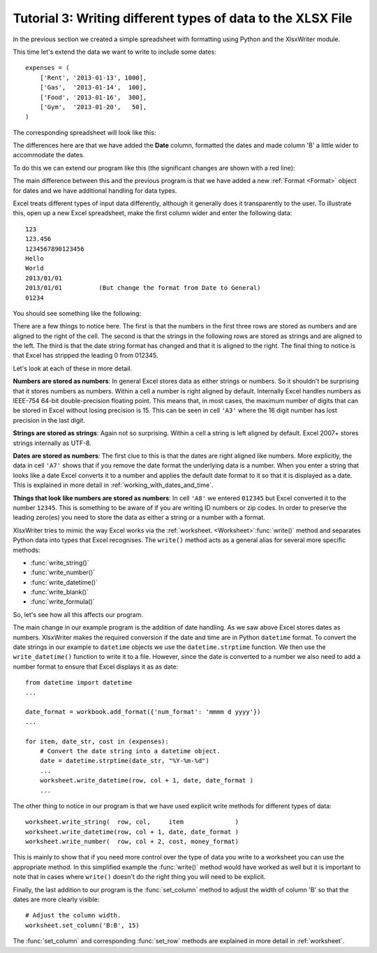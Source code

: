 .. _tutorial3:

Tutorial 3: Writing different types of data to the XLSX File
============================================================

.. highlight:: python

In the previous section we created a simple spreadsheet with formatting using
Python and the XlsxWriter module.

This time let's extend the data we want to write to include some dates::

    expenses = (
        ['Rent', '2013-01-13', 1000],
        ['Gas',  '2013-01-14',  100],
        ['Food', '2013-01-16',  300],
        ['Gym',  '2013-01-20',   50],
    )

The corresponding spreadsheet will look like this:

.. image:: _static/tutorial03.png

The differences here are that we have added the **Date** column, formatted the
dates and made column 'B' a little wider to accommodate the dates.

To do this we can extend our program like this (the significant changes are
shown with a red line):

.. code-block:: python
   :emphasize-lines: 14, 17, 21, 26-29, 38-42

    from datetime import datetime
    from xlsxwriter.workbook import Workbook

    # Create a workbook and add a worksheet.
    workbook = Workbook('Expenses03.xlsx')
    worksheet = workbook.add_worksheet()

    # Add a bold format to use to highlight cells.
    bold = workbook.add_format({'bold': 1})

    # Add a number format for cells with money.
    money_format = workbook.add_format({'num_format': '$#,##0'})

    # Add an Excel date format.
    date_format = workbook.add_format({'num_format': 'mmmm d yyyy'})

    # Adjust the column width.
    worksheet.set_column(1, 1, 15)

    # Write some data headers.
    worksheet.write('A1', 'Item', bold)
    worksheet.write('B1', 'Date', bold)
    worksheet.write('C1', 'Cost', bold)

    # Some data we want to write to the worksheet.
    expenses = (
        ['Rent', '2013-01-13', 1000],
        ['Gas',  '2013-01-14',  100],
        ['Food', '2013-01-16',  300],
        ['Gym',  '2013-01-20',   50],
    )

    # Start from the first cell below the headers.
    row = 1
    col = 0

    for item, date_str, cost in (expenses):
        # Convert the date string into a datetime object.
        date = datetime.strptime(date_str, "%Y-%m-%d")

        worksheet.write_string(  row, col,     item              )
        worksheet.write_datetime(row, col + 1, date, date_format )
        worksheet.write_number(  row, col + 2, cost, money_format)
        row += 1

    # Write a total using a formula.
    worksheet.write(row, 0, 'Total', bold)
    worksheet.write(row, 2, '=SUM(C2:C5)', money_format)

    workbook.close()

The main difference between this and the previous program is that we have added
a new :ref:`Format <Format>` object for dates and we have additional handling
for data types.

Excel treats different types of input data differently, although it generally
does it transparently to the user. To illustrate this, open up a new Excel
spreadsheet, make the first column wider and enter the following data::

    123
    123.456
    1234567890123456
    Hello
    World
    2013/01/01
    2013/01/01          (But change the format from Date to General)
    01234

You should see something like the following:

.. image:: _static/tutorial03_2.png

There are a few things to notice here. The first is that the numbers in the
first three rows are stored as numbers and are aligned to the right of the
cell. The second is that the strings in the following rows are stored as
strings and are aligned to the left. The third is that the date string format
has changed and that it is aligned to the right. The final thing to notice is
that Excel has stripped the leading 0 from 012345.

Let's look at each of these in more detail.

**Numbers are stored as numbers**: In general Excel stores data as either
strings or numbers. So it shouldn't be surprising that it stores numbers as
numbers. Within a cell a number is right aligned by default. Internally Excel
handles numbers as IEEE-754 64-bit double-precision floating point. This means
that, in most cases, the maximum number of digits that can be stored in Excel
without losing precision is 15. This can be seen in cell ``'A3'`` where the 16
digit number has lost precision in the last digit.


**Strings are stored as strings**: Again not so surprising. Within a cell a
string is left aligned by default. Excel 2007+ stores strings internally as
UTF-8.

**Dates are stored as numbers**: The first clue to this is that the dates are
right aligned like numbers. More explicitly, the data in cell ``'A7'`` shows
that if you remove the date format the underlying data is a number. When you
enter a string that looks like a date Excel converts it to a number and
applies the default date format to it so that it is displayed as a date. This
is explained in more detail in :ref:`working_with_dates_and_time`.

**Things that look like numbers are stored as numbers**: In cell ``'A8'`` we
entered ``012345`` but Excel converted it to the number ``12345``. This is
something to be aware of if you are writing ID numbers or zip codes. In order
to preserve the leading zero(es) you need to store the data as either a string
or a number with a format.

XlsxWriter tries to mimic the way Excel works via the
:ref:`worksheet. <Worksheet>`:func:`write()` method and separates Python data
into types that Excel recognises. The ``write()`` method acts as a general
alias for several more specific methods:

* :func:`write_string()`
* :func:`write_number()`
* :func:`write_datetime()`
* :func:`write_blank()`
* :func:`write_formula()`

So, let's see how all this affects our program.

The main change in our example program is the addition of date handling. As we
saw above Excel stores dates as numbers. XlsxWriter makes the required
conversion if the date and time are in Python ``datetime`` format. To convert
the date strings in our example to ``datetime`` objects we use the
``datetime.strptime`` function. We then use the ``write_datetime()`` function
to write it to a file. However, since the date is converted to a number we
also need to add a number format to ensure that Excel displays it as as date::

    from datetime import datetime
    ...

    date_format = workbook.add_format({'num_format': 'mmmm d yyyy'})
    ...

    for item, date_str, cost in (expenses):
        # Convert the date string into a datetime object.
        date = datetime.strptime(date_str, "%Y-%m-%d")
        ...
        worksheet.write_datetime(row, col + 1, date, date_format )
        ...

The other thing to notice in our program is that we have used explicit write
methods for different types of data::

        worksheet.write_string(  row, col,     item              )
        worksheet.write_datetime(row, col + 1, date, date_format )
        worksheet.write_number(  row, col + 2, cost, money_format)

This is mainly to show that if you need more control over the type of data you
write to a worksheet you can use the appropriate method. In this simplified
example the :func:`write()` method would have worked as well but it is
important to note that in cases where ``write()`` doesn't do the right thing
you will need to be explicit.

Finally, the last addition to our program is the :func:`set_column` method to
adjust the width of column 'B' so that the dates are more clearly visible::

    # Adjust the column width.
    worksheet.set_column('B:B', 15)

The :func:`set_column` and corresponding :func:`set_row` methods are explained
in more detail in :ref:`worksheet`.
